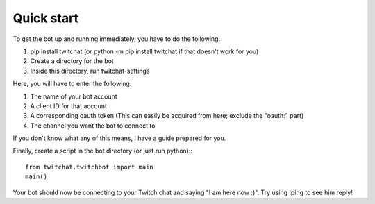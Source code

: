 Quick start
^^^^^^^^^^^
To get the bot up and running immediately, you have to do the following:

1. pip install twitchat (or python -m pip install twitchat if that doesn't work for you)
2. Create a directory for the bot
3.  Inside this directory, run twitchat-settings

Here, you will have to enter the following:

1. The name of your bot account
2. A client ID for that account
3. A corresponding oauth token (This can easily be acquired from here; exclude the "oauth:" part)
4. The channel you want the bot to connect to

If you don't know what any of this means, I have a guide prepared for you.

Finally, create a script in the bot directory (or just run python):::

    from twitchat.twitchbot import main
    main()

Your bot should now be connecting to your Twitch chat and saying "I am here now :)". Try using !ping to see him reply!
